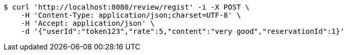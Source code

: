 [source,bash]
----
$ curl 'http://localhost:8080/review/regist' -i -X POST \
    -H 'Content-Type: application/json;charset=UTF-8' \
    -H 'Accept: application/json' \
    -d '{"userId":"token123","rate":5,"content":"very good","reservationId":1}'
----